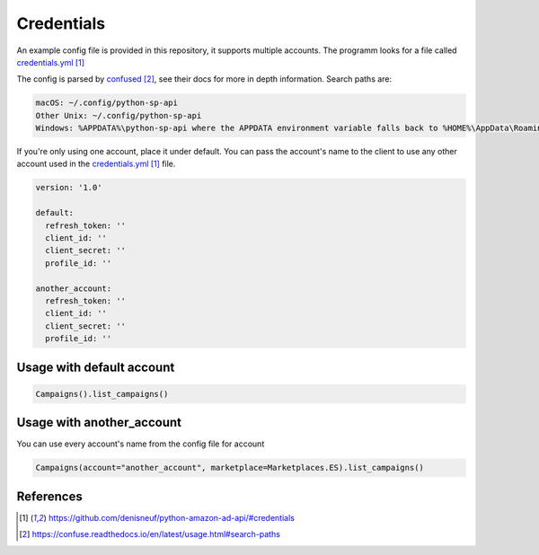 Credentials
===========

An example config file is provided in this repository, it supports multiple accounts.
The programm looks for a file called `credentials.yml`_

The config is parsed by `confused`_, see their docs for more in depth information.
Search paths are:

..  code-block:: bash

    macOS: ~/.config/python-sp-api
    Other Unix: ~/.config/python-sp-api
    Windows: %APPDATA%\python-sp-api where the APPDATA environment variable falls back to %HOME%\AppData\Roaming if undefined

If you're only using one account, place it under default. You can pass the account's name to the client to use any other account used in the `credentials.yml`_ file.

..  code-block:: yaml

    version: '1.0'

    default:
      refresh_token: ''
      client_id: ''
      client_secret: ''
      profile_id: ''

    another_account:
      refresh_token: ''
      client_id: ''
      client_secret: ''
      profile_id: ''


**************************
Usage with default account
**************************

..  code-block:: python

    Campaigns().list_campaigns()


**************************
Usage with another_account
**************************

You can use every account's name from the config file for account

..  code-block:: python

	Campaigns(account="another_account", marketplace=Marketplaces.ES).list_campaigns()


**********
References
**********

.. target-notes::

.. _`credentials.yml`: https://github.com/denisneuf/python-amazon-ad-api/#credentials
.. _`confused`: https://confuse.readthedocs.io/en/latest/usage.html#search-paths



